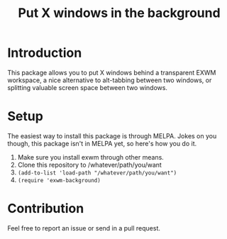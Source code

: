 #+TITLE: Put X windows in the background

* Introduction

This package allows you to put X windows behind a transparent EXWM workspace, a nice alternative to alt-tabbing between two windows, or splitting valuable screen space between two windows.

[[file:screenshot/firefox.png]]
[[file:screenshot/evince.png]]

* Setup 

The easiest way to install this package is through MELPA. Jokes on you though, this package isn't in MELPA yet, so here's how you do it. 

1. Make sure you install exwm through other means. 
2. Clone this repository to /whatever/path/you/want
3. ~(add-to-list 'load-path "/whatever/path/you/want")~
4. ~(require 'exwm-background)~

* Contribution

Feel free to report an issue or send in a pull request. 
